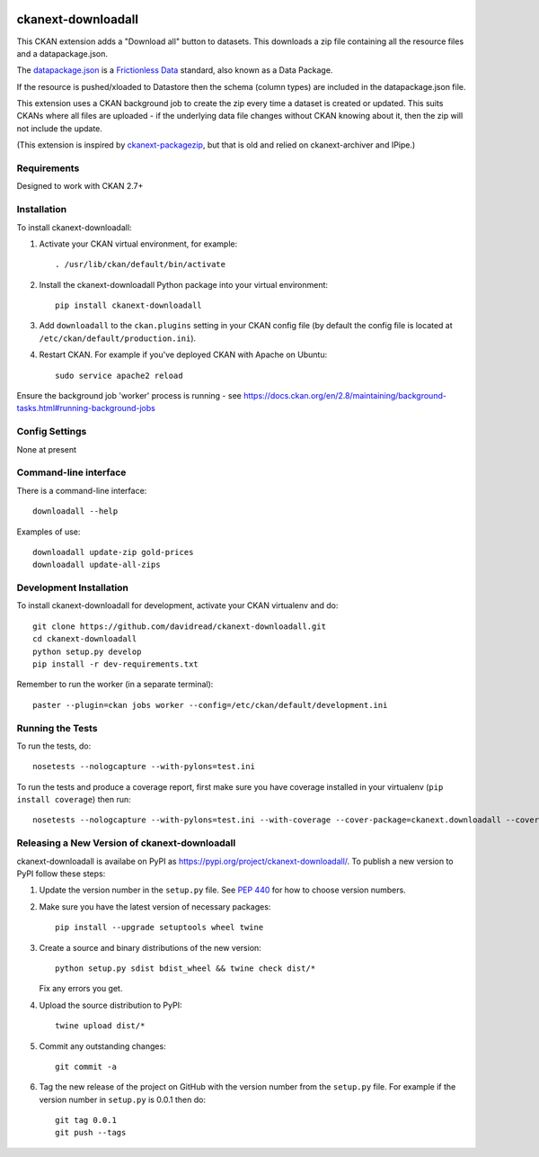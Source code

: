 .. You should enable this project on travis-ci.org and coveralls.io to make
   these badges work. The necessary Travis and Coverage config files have been
   generated for you.

.. image:: https://travis-ci.org/davidread/ckanext-downloadall.svg?branch=master
    :target: https://travis-ci.org/davidread/ckanext-downloadall

.. image:: https://img.shields.io/pypi/v/ckanext-downloadall.svg
    :target: https://pypi.python.org/project/ckanext-downloadall/
    :alt: Latest Version

.. image:: https://img.shields.io/pypi/pyversions/ckanext-downloadall.svg
    :target: https://pypi.python.org/project/ckanext-downloadall/
    :alt: Supported Python versions

.. image:: https://img.shields.io/pypi/status/ckanext-downloadall.svg
    :target: https://pypi.python.org/project/ckanext-downloadall/
    :alt: Development Status

.. image:: https://img.shields.io/pypi/l/ckanext-downloadall.svg
    :target: https://pypi.python.org/project/ckanext-downloadall/
    :alt: License

===================
ckanext-downloadall
===================

This CKAN extension adds a "Download all" button to datasets. This downloads
a zip file containing all the resource files and a datapackage.json.

.. image:: demo.png

The `datapackage.json <https://frictionlessdata.io/specs/data-package/>`_ is a
`Frictionless Data <https://frictionlessdata.io/specs/data-package/>`_
standard, also known as a Data Package.

If the resource is pushed/xloaded to Datastore then the schema (column types)
are included in the datapackage.json file.

This extension uses a CKAN background job to create the zip every time a
dataset is created or updated. This suits CKANs where all files are uploaded -
if the underlying data file changes without CKAN knowing about it, then the zip
will not include the update.

(This extension is inspired by `ckanext-packagezip
<https://github.com/datagovuk/ckanext-packagezip>`_, but that is old and relied
on ckanext-archiver and IPipe.)

------------
Requirements
------------

Designed to work with CKAN 2.7+


------------
Installation
------------

.. Add any additional install steps to the list below.
   For example installing any non-Python dependencies or adding any required
   config settings.

To install ckanext-downloadall:

1. Activate your CKAN virtual environment, for example::

     . /usr/lib/ckan/default/bin/activate

2. Install the ckanext-downloadall Python package into your virtual environment::

     pip install ckanext-downloadall

3. Add ``downloadall`` to the ``ckan.plugins`` setting in your CKAN
   config file (by default the config file is located at
   ``/etc/ckan/default/production.ini``).

4. Restart CKAN. For example if you've deployed CKAN with Apache on Ubuntu::

     sudo service apache2 reload

Ensure the background job 'worker' process is running - see
https://docs.ckan.org/en/2.8/maintaining/background-tasks.html#running-background-jobs


---------------
Config Settings
---------------

None at present

.. Document any optional config settings here. For example::

..     # The minimum number of hours to wait before re-checking a resource
..     # (optional, default: 24).
..     ckanext.downloadall.some_setting = some_default_value


----------------------
Command-line interface
----------------------

There is a command-line interface::

    downloadall --help

Examples of use::

    downloadall update-zip gold-prices
    downloadall update-all-zips


------------------------
Development Installation
------------------------

To install ckanext-downloadall for development, activate your CKAN virtualenv
and do::

    git clone https://github.com/davidread/ckanext-downloadall.git
    cd ckanext-downloadall
    python setup.py develop
    pip install -r dev-requirements.txt

Remember to run the worker (in a separate terminal)::

    paster --plugin=ckan jobs worker --config=/etc/ckan/default/development.ini


-----------------
Running the Tests
-----------------

To run the tests, do::

    nosetests --nologcapture --with-pylons=test.ini

To run the tests and produce a coverage report, first make sure you have
coverage installed in your virtualenv (``pip install coverage``) then run::

    nosetests --nologcapture --with-pylons=test.ini --with-coverage --cover-package=ckanext.downloadall --cover-inclusive --cover-erase --cover-tests


----------------------------------------------
Releasing a New Version of ckanext-downloadall
----------------------------------------------

ckanext-downloadall is availabe on PyPI as https://pypi.org/project/ckanext-downloadall/.
To publish a new version to PyPI follow these steps:

1. Update the version number in the ``setup.py`` file.
   See `PEP 440 <http://legacy.python.org/dev/peps/pep-0440/#public-version-identifiers>`_
   for how to choose version numbers.

2. Make sure you have the latest version of necessary packages::

    pip install --upgrade setuptools wheel twine

3. Create a source and binary distributions of the new version::

       python setup.py sdist bdist_wheel && twine check dist/*

   Fix any errors you get.

4. Upload the source distribution to PyPI::

       twine upload dist/*

5. Commit any outstanding changes::

       git commit -a

6. Tag the new release of the project on GitHub with the version number from
   the ``setup.py`` file. For example if the version number in ``setup.py`` is
   0.0.1 then do::

       git tag 0.0.1
       git push --tags
